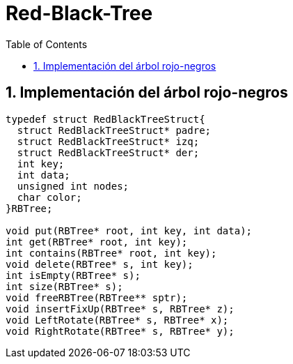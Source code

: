 = Red-Black-Tree
:stem: latexmath
:toclevels: 5
:sectnums:
:sectnumlevels: 5
:toc:

== Implementación del árbol rojo-negros

[source,c]
----
typedef struct RedBlackTreeStruct{
  struct RedBlackTreeStruct* padre;
  struct RedBlackTreeStruct* izq;
  struct RedBlackTreeStruct* der;
  int key;
  int data;
  unsigned int nodes;
  char color;
}RBTree;

void put(RBTree* root, int key, int data);
int get(RBTree* root, int key);
int contains(RBTree* root, int key);
void delete(RBTree* s, int key);
int isEmpty(RBTree* s);
int size(RBTree* s);
void freeRBTree(RBTree** sptr);
void insertFixUp(RBTree* s, RBTree* z);
void LeftRotate(RBTree* s, RBTree* x);
void RightRotate(RBTree* s, RBTree* y);
----
